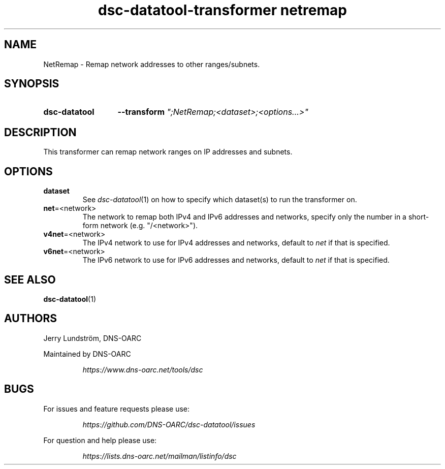 .TH "dsc-datatool-transformer netremap" "7"
.SH NAME
NetRemap \- Remap network addresses to other ranges/subnets.
.SH SYNOPSIS
.SY dsc-datatool
.B \-\-transform
.I """;NetRemap;<dataset>;<options...>"""
.YS
.SH DESCRIPTION
This transformer can remap network ranges on IP addresses and subnets.
.SH OPTIONS
.TP
.B dataset
See
.IR dsc-datatool (1)
on how to specify which dataset(s) to run the transformer on.
.TP
.BR net =<network>
The network to remap both IPv4 and IPv6 addresses and networks, specify
only the number in a short-form network (e.g. "/<network>").
.TP
.BR v4net =<network>
The IPv4 network to use for IPv4 addresses and networks, default to
.I net
if that is specified.
.TP
.BR v6net =<network>
The IPv6 network to use for IPv6 addresses and networks, default to
.I net
if that is specified.
.LP
.SH "SEE ALSO"
.BR dsc-datatool (1)
.SH AUTHORS
Jerry Lundström, DNS-OARC
.LP
Maintained by DNS-OARC
.LP
.RS
.I https://www.dns-oarc.net/tools/dsc
.RE
.LP
.SH BUGS
For issues and feature requests please use:
.LP
.RS
\fIhttps://github.com/DNS-OARC/dsc-datatool/issues\fP
.RE
.LP
For question and help please use:
.LP
.RS
\fIhttps://lists.dns-oarc.net/mailman/listinfo/dsc\fP
.RE
.LP
